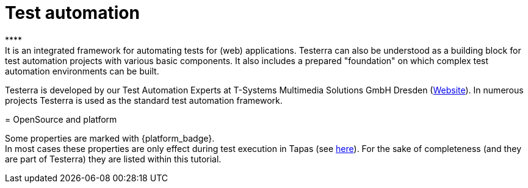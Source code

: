 = Test automation
****
It is an integrated framework for automating tests for (web) applications. Testerra can also be understood as a building block for test automation projects with various basic components. It also includes a prepared "foundation" on which complex test automation environments can be built.
Testerra is developed by our Test Automation Experts at T-Systems Multimedia Solutions GmbH Dresden (link:https://test-and-integration.t-systems-mms.com[Website]). In numerous projects Testerra is used as the standard test automation framework.
****

= OpenSource and platform

Some properties are marked with {platform_badge}. +
In most cases these properties are only effect during test execution in Tapas (see link:#[here]).
For the sake of completeness (and they are part of Testerra) they are listed within this tutorial.
